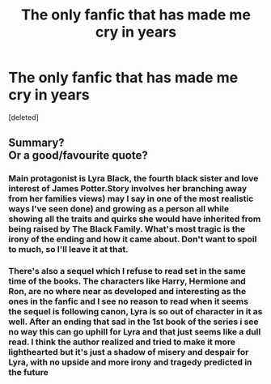 #+TITLE: The only fanfic that has made me cry in years

* The only fanfic that has made me cry in years
:PROPERTIES:
:Score: 0
:DateUnix: 1594102428.0
:DateShort: 2020-Jul-07
:FlairText: Recommendation
:END:
[deleted]


** Summary?\\
Or a good/favourite quote?
:PROPERTIES:
:Author: HeirGaunt
:Score: 2
:DateUnix: 1594105635.0
:DateShort: 2020-Jul-07
:END:

*** Main protagonist is Lyra Black, the fourth black sister and love interest of James Potter.Story involves her branching away from her families views) may I say in one of the most realistic ways I've seen done) and growing as a person all while showing all the traits and quirks she would have inherited from being raised by The Black Family. What's most tragic is the irony of the ending and how it came about. Don't want to spoil to much, so I'll leave it at that.
:PROPERTIES:
:Author: Tacanboyzz
:Score: 2
:DateUnix: 1594106339.0
:DateShort: 2020-Jul-07
:END:


*** There's also a sequel which I refuse to read set in the same time of the books. The characters like Harry, Hermione and Ron, are no where near as developed and interesting as the ones in the fanfic and I see no reason to read when it seems the sequel is following canon, Lyra is so out of character in it as well. After an ending that sad in the 1st book of the series i see no way this can go uphill for Lyra and that just seems like a dull read. I think the author realized and tried to make it more lighthearted but it's just a shadow of misery and despair for Lyra, with no upside and more irony and tragedy predicted in the future
:PROPERTIES:
:Author: Tacanboyzz
:Score: 1
:DateUnix: 1594106913.0
:DateShort: 2020-Jul-07
:END:
